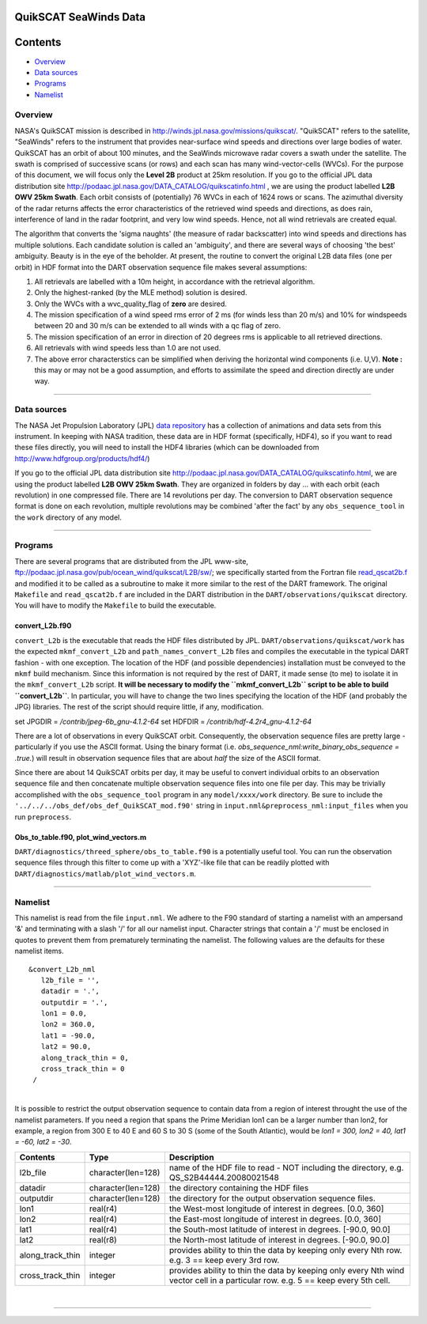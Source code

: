 QuikSCAT SeaWinds Data
======================

Contents
========

-  `Overview <#overview>`__
-  `Data sources <#data_sources>`__
-  `Programs <#programs>`__
-  `Namelist <#namelist>`__

Overview
--------

NASA's QuikSCAT mission is described in
`http://winds.jpl.nasa.gov/missions/quikscat/ <http://winds.jpl.nasa.gov/missions/quikscat/index.cfm>`__. "QuikSCAT"
refers to the satellite, "SeaWinds" refers to the instrument that provides near-surface wind speeds and directions over
large bodies of water. QuikSCAT has an orbit of about 100 minutes, and the SeaWinds microwave radar covers a swath under
the satellite. The swath is comprised of successive scans (or rows) and each scan has many wind-vector-cells (WVCs). For
the purpose of this document, we will focus only the **Level 2B** product at 25km resolution. If you go to the official
JPL data distribution site http://podaac.jpl.nasa.gov/DATA_CATALOG/quikscatinfo.html , we are using the product labelled
**L2B OWV 25km Swath**. Each orbit consists of (potentially) 76 WVCs in each of 1624 rows or scans. The azimuthal
diversity of the radar returns affects the error characteristics of the retrieved wind speeds and directions, as does
rain, interference of land in the radar footprint, and very low wind speeds. Hence, not all wind retrievals are created
equal.

The algorithm that converts the 'sigma naughts' (the measure of radar backscatter) into wind speeds and directions has
multiple solutions. Each candidate solution is called an 'ambiguity', and there are several ways of choosing 'the best'
ambiguity. Beauty is in the eye of the beholder. At present, the routine to convert the original L2B data files (one per
orbit) in HDF format into the DART observation sequence file makes several assumptions:

#. All retrievals are labelled with a 10m height, in accordance with the retrieval algorithm.
#. Only the highest-ranked (by the MLE method) solution is desired.
#. Only the WVCs with a wvc_quality_flag of **zero** are desired.
#. The mission specification of a wind speed rms error of 2 ms (for winds less than 20 m/s) and 10% for windspeeds
   between 20 and 30 m/s can be extended to all winds with a qc flag of zero.
#. The mission specification of an error in direction of 20 degrees rms is applicable to all retrieved directions.
#. All retrievals with wind speeds less than 1.0 are not used.
#. The above error characterstics can be simplified when deriving the horizontal wind components (i.e. U,V). **Note :**
   this may or may not be a good assumption, and efforts to assimilate the speed and direction directly are under way.

--------------

.. _data_sources:

Data sources
------------

The NASA Jet Propulsion Laboratory (JPL) `data repository <http://winds.jpl.nasa.gov/imagesAnim/quikscat.cfm>`__ has a
collection of animations and data sets from this instrument. In keeping with NASA tradition, these data are in HDF
format (specifically, HDF4), so if you want to read these files directly, you will need to install the HDF4 libraries
(which can be downloaded from http://www.hdfgroup.org/products/hdf4/)

If you go to the official JPL data distribution site http://podaac.jpl.nasa.gov/DATA_CATALOG/quikscatinfo.html, we are
using the product labelled **L2B OWV 25km Swath**. They are organized in folders by day ... with each orbit (each
revolution) in one compressed file. There are 14 revolutions per day. The conversion to DART observation sequence format
is done on each revolution, multiple revolutions may be combined 'after the fact' by any ``obs_sequence_tool`` in the
``work`` directory of any model.

--------------

Programs
--------

There are several programs that are distributed from the JPL www-site,
ftp://podaac.jpl.nasa.gov/pub/ocean_wind/quikscat/L2B/sw/; we specifically started from the Fortran file
`read_qscat2b.f <ftp://podaac.jpl.nasa.gov/pub/ocean_wind/quikscat/L2B/sw/FORTRAN/read_qscat2b.f>`__ and modified it to
be called as a subroutine to make it more similar to the rest of the DART framework. The original ``Makefile`` and
``read_qscat2b.f`` are included in the DART distribution in the ``DART/observations/quikscat`` directory. You will have
to modify the ``Makefile`` to build the executable.

convert_L2b.f90
~~~~~~~~~~~~~~~

``convert_L2b`` is the executable that reads the HDF files distributed by JPL. ``DART/observations/quikscat/work`` has
the expected ``mkmf_convert_L2b`` and ``path_names_convert_L2b`` files and compiles the executable in the typical DART
fashion - with one exception. The location of the HDF (and possible dependencies) installation must be conveyed to the
``mkmf`` build mechanism. Since this information is not required by the rest of DART, it made sense (to me) to isolate
it in the ``mkmf_convert_L2b`` script. **It will be necessary to modify the ``mkmf_convert_L2b`` script to be able to
build ``convert_L2b``**. In particular, you will have to change the two lines specifying the location of the HDF (and
probably the JPG) libraries. The rest of the script should require little, if any, modification.

.. container:: routine

   set JPGDIR = */contrib/jpeg-6b_gnu-4.1.2-64*
   set HDFDIR = */contrib/hdf-4.2r4_gnu-4.1.2-64*

There are a lot of observations in every QuikSCAT orbit. Consequently, the observation sequence files are pretty large -
particularly if you use the ASCII format. Using the binary format (i.e. *obs_sequence_nml:write_binary_obs_sequence =
.true.*) will result in observation sequence files that are about *half* the size of the ASCII format.

Since there are about 14 QuikSCAT orbits per day, it may be useful to convert individual orbits to an observation
sequence file and then concatenate multiple observation sequence files into one file per day. This may be trivially
accomplished with the ``obs_sequence_tool`` program in any ``model/xxxx/work`` directory. Be sure to include the
``'../../../obs_def/obs_def_QuikSCAT_mod.f90'`` string in ``input.nml&preprocess_nml:input_files`` when you run
``preprocess``.

Obs_to_table.f90, plot_wind_vectors.m
~~~~~~~~~~~~~~~~~~~~~~~~~~~~~~~~~~~~~

``DART/diagnostics/threed_sphere/obs_to_table.f90`` is a potentially useful tool. You can run the observation sequence
files through this filter to come up with a 'XYZ'-like file that can be readily plotted with
``DART/diagnostics/matlab/plot_wind_vectors.m``.

--------------

Namelist
--------

This namelist is read from the file ``input.nml``. We adhere to the F90 standard of starting a namelist with an
ampersand '&' and terminating with a slash '/' for all our namelist input. Character strings that contain a '/' must be
enclosed in quotes to prevent them from prematurely terminating the namelist. The following values are the defaults for
these namelist items.

::

   &convert_L2b_nml
      l2b_file = '',
      datadir = '.',
      outputdir = '.',
      lon1 = 0.0, 
      lon2 = 360.0, 
      lat1 = -90.0, 
      lat2 = 90.0,
      along_track_thin = 0,
      cross_track_thin = 0
    /

| 

.. container::

   It is possible to restrict the output observation sequence to contain data from a region of interest throught the use
   of the namelist parameters. If you need a region that spans the Prime Meridian lon1 can be a larger number than lon2,
   for example, a region from 300 E to 40 E and 60 S to 30 S (some of the South Atlantic), would be *lon1 = 300, lon2 =
   40, lat1 = -60, lat2 = -30*.

   +------------------+--------------------+----------------------------------------------------------------------------+
   | Contents         | Type               | Description                                                                |
   +==================+====================+============================================================================+
   | l2b_file         | character(len=128) | name of the HDF file to read - NOT including the directory, e.g.           |
   |                  |                    | QS_S2B44444.20080021548                                                    |
   +------------------+--------------------+----------------------------------------------------------------------------+
   | datadir          | character(len=128) | the directory containing the HDF files                                     |
   +------------------+--------------------+----------------------------------------------------------------------------+
   | outputdir        | character(len=128) | the directory for the output observation sequence files.                   |
   +------------------+--------------------+----------------------------------------------------------------------------+
   | lon1             | real(r4)           | the West-most longitude of interest in degrees. [0.0, 360]                 |
   +------------------+--------------------+----------------------------------------------------------------------------+
   | lon2             | real(r4)           | the East-most longitude of interest in degrees. [0.0, 360]                 |
   +------------------+--------------------+----------------------------------------------------------------------------+
   | lat1             | real(r4)           | the South-most latitude of interest in degrees. [-90.0, 90.0]              |
   +------------------+--------------------+----------------------------------------------------------------------------+
   | lat2             | real(r8)           | the North-most latitude of interest in degrees. [-90.0, 90.0]              |
   +------------------+--------------------+----------------------------------------------------------------------------+
   | along_track_thin | integer            | provides ability to thin the data by keeping only every Nth row. e.g. 3 == |
   |                  |                    | keep every 3rd row.                                                        |
   +------------------+--------------------+----------------------------------------------------------------------------+
   | cross_track_thin | integer            | provides ability to thin the data by keeping only every Nth wind vector    |
   |                  |                    | cell in a particular row. e.g. 5 == keep every 5th cell.                   |
   +------------------+--------------------+----------------------------------------------------------------------------+

| 

--------------
